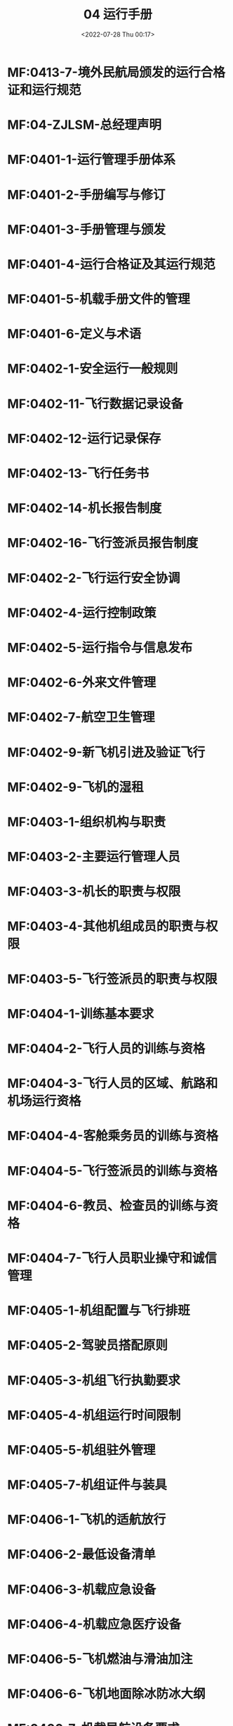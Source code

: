 # -*- eval: (setq org-media-note-screenshot-image-dir (concat default-directory "./static/04 运行手册/")); -*-
:PROPERTIES:
:ID:       EE957BBB-ECE1-4D79-8F06-9C41E7D3066B
:END:
#+LATEX_CLASS: my-article
#+DATE: <2022-07-28 Thu 00:17>
#+TITLE: 04 运行手册
#+ROAM_KEY:
#+PDF_KEY:
#+PAGE_KEY:

* MF:0413-7-境外民航局颁发的运行合格证和运行规范
* MF:04-ZJLSM-总经理声明
* MF:0401-1-运行管理手册体系
* MF:0401-2-手册编写与修订
* MF:0401-3-手册管理与颁发
* MF:0401-4-运行合格证及其运行规范
* MF:0401-5-机载手册文件的管理
* MF:0401-6-定义与术语
* MF:0402-1-安全运行一般规则
* MF:0402-11-飞行数据记录设备
* MF:0402-12-运行记录保存
* MF:0402-13-飞行任务书
* MF:0402-14-机长报告制度
* MF:0402-16-飞行签派员报告制度
* MF:0402-2-飞行运行安全协调
* MF:0402-4-运行控制政策
* MF:0402-5-运行指令与信息发布
* MF:0402-6-外来文件管理
* MF:0402-7-航空卫生管理
* MF:0402-9-新飞机引进及验证飞行
* MF:0402-9-飞机的湿租
* MF:0403-1-组织机构与职责
* MF:0403-2-主要运行管理人员
* MF:0403-3-机长的职责与权限
* MF:0403-4-其他机组成员的职责与权限
* MF:0403-5-飞行签派员的职责与权限
* MF:0404-1-训练基本要求
* MF:0404-2-飞行人员的训练与资格
* MF:0404-3-飞行人员的区域、航路和机场运行资格
* MF:0404-4-客舱乘务员的训练与资格
* MF:0404-5-飞行签派员的训练与资格
* MF:0404-6-教员、检查员的训练与资格
* MF:0404-7-飞行人员职业操守和诚信管理
* MF:0405-1-机组配置与飞行排班
* MF:0405-2-驾驶员搭配原则
* MF:0405-3-机组飞行执勤要求
* MF:0405-4-机组运行时间限制
* MF:0405-5-机组驻外管理
* MF:0405-7-机组证件与装具
* MF:0406-1-飞机的适航放行
* MF:0406-2-最低设备清单
* MF:0406-3-机载应急设备
* MF:0406-4-机载应急医疗设备
* MF:0406-5-飞机燃油与滑油加注
* MF:0406-6-飞机地面除冰防冰大纲
* MF:0406-7-机载导航设备要求
* MF:0407-1-地面服务基本要求
* [[id:729366F2-7B1F-4698-8BF7-2DD633425BE9][MF:0407-10-载重与平衡]]
:PROPERTIES:
:ID:       1253ABDA-085A-4FD6-A9FE-99AC4D1F7195
:END:
* MF:0407-11-危险品运输要求
* MF:0407-2-旅客运输安全
* MF:0407-3-出口座位的安排
* MF:0407-5-旅客广播
* MF:0407-6-应急撤高要求
* MF:0407-7-拒绝运输的权利
* MF:0407-8-手提行李与客舱物品
* MF:0407-9-特种货物、特种行李的运输
* MF:0408-1-运行最低标准
* MF:0408-2-气象风限制
* MF:0408-3-飞行高度与低空飞行限制
* MF:0408-4-机场分类标准
* MF:0409-1-飞行签派员
* MF:0409-10-飞机性能限制
* MF:0409-11-导航数据库管理
* MF:0409-12-二次放行
* MF:0409-13-航班运行控制风险管控程序
* MF:0409-2-签派与放行
* MF:0409-3-运行监控
* MF:0409-4-航路和机场的运行许可
* MF:0409-5-备降机场
* MF:0409-6-燃油量要求
* MF:0409-7-飞行计划
* MF:0409-8-气象资料
* MF:0409-9-航行情报资料
* MF:0410-1-飞行前准备
* MF:0410-10-不利条件运行
* MF:0410-11-雷暴或强降水天气运行
* MF:0410-12-跨水运行
* MF:0410-13-补充运行
* MF:0410-14-非 121 部运行
* MF:0410-16-空地通信要求
* MF:0410-17-驾驶舱一客舱联络
* MF:0410-18-航路导航监控
* MF:0410-19-RVSM 运行
* MF:0410-2-驾驶舱与机组休息区管理
* MF:0410-20-PBN 运行
* MF:0410-21-RNAV 飞行运行程序
* MF:0410-22-RNP APCH 飞行运行程序
* MF:0410-23-HUD 运行
* MF:0410-24-ADS-B 运行
* MF:0410-25-低能见运行
* MF:0410-26-电子飞行包管理
* MF:0410-27-电子飞行包信息安全管理
* MF:0410-28-CPDLC 运行
* MF:0410-29-平行跑道同时仪表运行
* MF:0410-3-飞机的地面运行
* MF:0410-30-电子记录系统管理
* MF:0410-4-飞行运行总体要求
* MF:0410-5-自动驾驶使用
* MF:0410-7-空中避让
* MF:0410-8-燃油管理
* MF:0410-9-供氧要求
* MF:0411-1-应急反应体系
* MF:0411-10-危险品应急处置与报告
* MF:0411-11-机上紧急医学事件处置
* MF:0411-2-飞行中紧急情况的处置
* MF:0411-3-飞行人员能力丧失
* MF:0411-4-空中放油和超重着陆
* MF:0411-5-迫降
* MF:0411-6-应急撤离
* MF:0411-7-搜寻与救援
* MF:0411-8-迷航与拦截
* MF:0411-9-非正常情况下的通信
* MF:0412-1-航空安保基本要求
* MF:0412-2-非法干扰行为的处置
* MF:0412-3-扰乱行为的处置
* MF:0412-4-武器和弹药的运输
* MF:0413-1-常用度量衡单位换算
* MF:0413-10-除冰防冰保持时间表
* MF:0413-2-陆空通信样例
* MF:0413-3-签派放行单格式与说明
* MF:0413-4-领航计划报（FPL）格式与说明
* MF:0413-5-飞行计划格式与说明
* MF:0413-6-载重平衡舱单格式与说明
* MF:0413-8-机载必备文件资料清单
* MF:0413-9-ILS 进近自动着陆机场和跑道清单
* MF:04FF-发放清单
* MF:04MC-目次
* MF:04PZ-批准页
* MF:04PZYM-批准有效页
* MF:04QY-前言
* MF:04XDJL-修订记录
* MF:04XDSM-修订说明
* MF:04YM-有效页面清单

